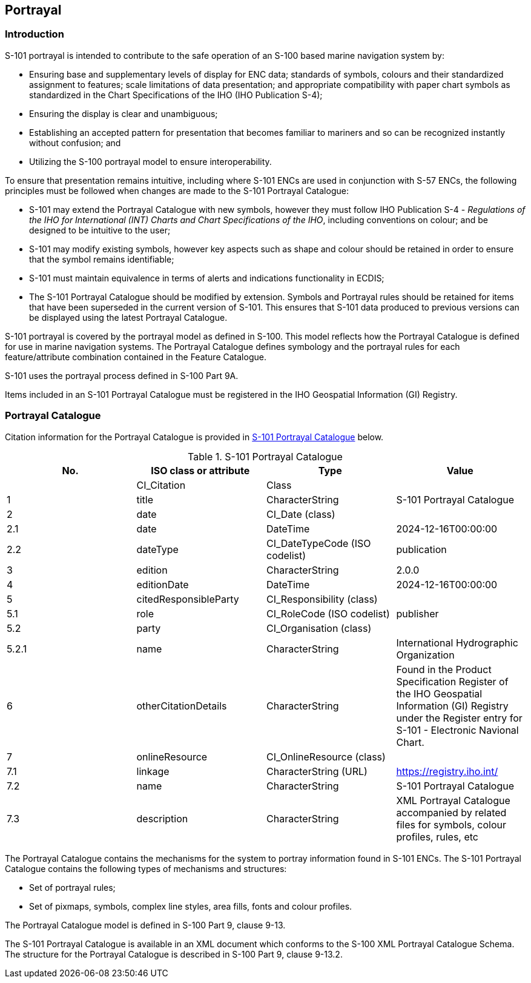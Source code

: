 
[[sec_9]]
== Portrayal

[[sec_9.1]]
=== Introduction

S-101 portrayal is intended to contribute to the safe operation of
an S-100 based marine navigation system by:

* Ensuring base and supplementary levels of display for ENC data;
standards of symbols, colours and their standardized assignment to
features; scale limitations of data presentation; and appropriate
compatibility with paper chart symbols as standardized in the Chart
Specifications of the IHO (IHO Publication S-4);
* Ensuring the display is clear and unambiguous;
* Establishing an accepted pattern for presentation that becomes familiar
to mariners and so can be recognized instantly without
confusion; and
* Utilizing the S-100 portrayal model to ensure interoperability.

To ensure that presentation remains intuitive, including where S-101
ENCs are used in conjunction with S-57 ENCs, the following principles
must be followed when changes are made to the S-101 Portrayal Catalogue:

* S-101 may extend the Portrayal Catalogue with new symbols, however
they must follow IHO Publication S-4 - _Regulations of the IHO for
International (INT) Charts and Chart Specifications of the IHO_, including
conventions on colour; and be designed to be intuitive to the user;
* S-101 may modify existing symbols, however key aspects such as shape
and colour should be retained in order to ensure that the symbol remains
identifiable;
* S-101 must maintain equivalence in terms of alerts and indications
functionality in ECDIS;
* The S-101 Portrayal Catalogue should be modified by extension. Symbols
and Portrayal rules should be retained for items that have been superseded
in the current version of S-101. This ensures that S-101 data produced
to previous versions can be displayed using the latest Portrayal Catalogue.

S-101 portrayal is covered by the portrayal model as defined in S-100.
This model reflects how the Portrayal Catalogue is defined for use
in marine navigation systems. The Portrayal Catalogue defines symbology
and the portrayal rules for each feature/attribute combination contained
in the Feature Catalogue.

S-101 uses the portrayal process defined in S-100 Part 9A.

Items included in an S-101 Portrayal Catalogue must be registered
in the IHO Geospatial Information (GI) Registry.

[[sec_9.2]]
=== Portrayal Catalogue

Citation information for the Portrayal Catalogue is provided in
<<table_9-1>> below.

[[table_9-1]]
.S-101 Portrayal Catalogue
[cols="a,a,a,a"]
|===
h| No. h| ISO class or attribute h| Type h| Value

| --    | CI_Citation           | Class                          | --
| 1     | title                 | CharacterString                | S-101 Portrayal Catalogue
| 2     | date                  | CI_Date (class)                | --
| 2.1   | date                  | DateTime                       | 2024-12-16T00:00:00
| 2.2   | dateType              | CI_DateTypeCode (ISO codelist) | publication
| 3     | edition               | CharacterString                | 2.0.0
| 4     | editionDate           | DateTime                       | 2024-12-16T00:00:00
| 5     | citedResponsibleParty | CI_Responsibility (class)      | --
| 5.1   | role                  | CI_RoleCode (ISO codelist)     | publisher
| 5.2   | party                 | CI_Organisation (class)        | --
| 5.2.1 | name                  | CharacterString                | International Hydrographic Organization
| 6     | otherCitationDetails  | CharacterString                | Found in the Product Specification Register of the IHO Geospatial Information (GI) Registry under the Register entry for S-101 - Electronic Navional Chart.
| 7     | onlineResource        | CI_OnlineResource (class)      | --
| 7.1   | linkage               | CharacterString (URL)          | https://registry.iho.int/
| 7.2   | name                  | CharacterString                | S-101 Portrayal Catalogue
| 7.3   | description           | CharacterString                | XML Portrayal Catalogue accompanied by related files for symbols, colour profiles, rules, etc
|===

The Portrayal Catalogue contains the mechanisms for the system to
portray information found in S-101 ENCs. The S-101 Portrayal Catalogue
contains the following types of mechanisms and structures:

* Set of portrayal rules;
* Set of pixmaps, symbols, complex line styles, area fills,
fonts and colour profiles.

The Portrayal Catalogue model is defined in S-100 Part 9, clause 9-13.

The S-101 Portrayal Catalogue is available in an XML document which
conforms to the S-100 XML Portrayal Catalogue Schema. The structure
for the Portrayal Catalogue is described in S-100 Part 9, clause 9-13.2.
